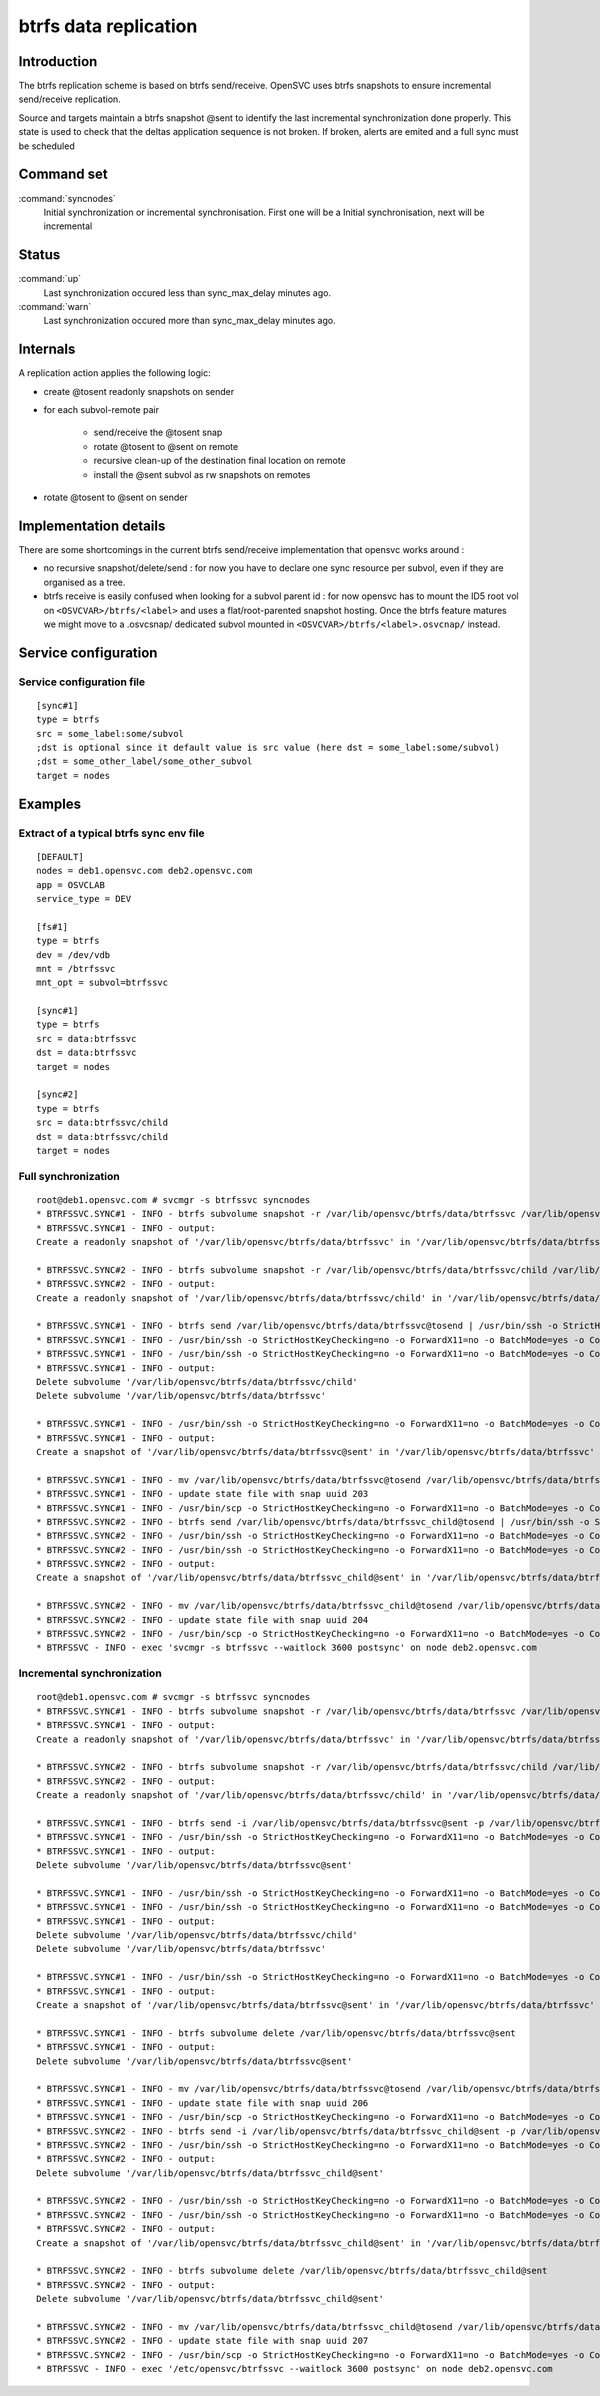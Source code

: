 btrfs data replication
**********************

Introduction
============

The btrfs replication scheme is based on btrfs send/receive. OpenSVC uses btrfs snapshots to ensure incremental send/receive replication.

Source and targets maintain a btrfs snapshot @sent to identify the last incremental synchronization done properly. This state is used to check that the deltas application sequence is not broken. If broken, alerts are emited and a full sync must be scheduled

Command set
===========

:command:`syncnodes`
    Initial synchronization or incremental synchronisation. First one will be a Initial synchronisation, next will be incremental

Status
======

:command:`up`
    Last synchronization occured less than sync_max_delay minutes ago.

:command:`warn`
    Last synchronization occured more than sync_max_delay minutes ago.

Internals
=========

A replication action applies the following logic:

- create @tosent readonly snapshots on sender

- for each subvol-remote pair

	- send/receive the @tosent snap

	- rotate @tosent to @sent on remote

	- recursive clean-up of the destination final location on remote

	- install the @sent subvol as rw snapshots on remotes

- rotate @tosent to @sent on sender

Implementation details
======================

There are some shortcomings in the current btrfs send/receive implementation that opensvc works around :

- no recursive snapshot/delete/send : for now you have to declare one sync resource per subvol, even if they are organised as a tree.

- btrfs receive is easily confused when looking for a subvol parent id : for now opensvc has to mount the ID5 root vol on ``<OSVCVAR>/btrfs/<label>`` and uses a flat/root-parented snapshot hosting. Once the btrfs feature matures we might move to a .osvcsnap/ dedicated subvol mounted in ``<OSVCVAR>/btrfs/<label>.osvcnap/`` instead.


Service configuration
=====================

Service configuration file
--------------------------

::

	[sync#1]
	type = btrfs
	src = some_label:some/subvol
	;dst is optional since it default value is src value (here dst = some_label:some/subvol)
	;dst = some_other_label/some_other_subvol
	target = nodes

Examples
========

Extract of a typical btrfs sync env file
----------------------------------------

::

	[DEFAULT]
	nodes = deb1.opensvc.com deb2.opensvc.com
	app = OSVCLAB
	service_type = DEV
	
	[fs#1]
	type = btrfs
	dev = /dev/vdb
	mnt = /btrfssvc
	mnt_opt = subvol=btrfssvc
	
	[sync#1]
	type = btrfs
	src = data:btrfssvc
	dst = data:btrfssvc
	target = nodes
	
	[sync#2]
	type = btrfs
	src = data:btrfssvc/child
	dst = data:btrfssvc/child
	target = nodes


Full synchronization
--------------------

::

	root@deb1.opensvc.com # svcmgr -s btrfssvc syncnodes
	* BTRFSSVC.SYNC#1 - INFO - btrfs subvolume snapshot -r /var/lib/opensvc/btrfs/data/btrfssvc /var/lib/opensvc/btrfs/data/btrfssvc@tosend
	* BTRFSSVC.SYNC#1 - INFO - output:
	Create a readonly snapshot of '/var/lib/opensvc/btrfs/data/btrfssvc' in '/var/lib/opensvc/btrfs/data/btrfssvc@tosend'
	
	* BTRFSSVC.SYNC#2 - INFO - btrfs subvolume snapshot -r /var/lib/opensvc/btrfs/data/btrfssvc/child /var/lib/opensvc/btrfs/data/btrfssvc_child@tosend
	* BTRFSSVC.SYNC#2 - INFO - output:
	Create a readonly snapshot of '/var/lib/opensvc/btrfs/data/btrfssvc/child' in '/var/lib/opensvc/btrfs/data/btrfssvc_child@tosend'
	
	* BTRFSSVC.SYNC#1 - INFO - btrfs send /var/lib/opensvc/btrfs/data/btrfssvc@tosend | /usr/bin/ssh -o StrictHostKeyChecking=no -o ForwardX11=no -o BatchMode=yes -o ConnectTimeout=10 deb2.opensvc.com btrfs receive /var/lib/opensvc/btrfs/data
	* BTRFSSVC.SYNC#1 - INFO - /usr/bin/ssh -o StrictHostKeyChecking=no -o ForwardX11=no -o BatchMode=yes -o ConnectTimeout=10 deb2.opensvc.com mv /var/lib/opensvc/btrfs/data/btrfssvc@tosend /var/lib/opensvc/btrfs/data/btrfssvc@sent
	* BTRFSSVC.SYNC#1 - INFO - /usr/bin/ssh -o StrictHostKeyChecking=no -o ForwardX11=no -o BatchMode=yes -o ConnectTimeout=10 deb2.opensvc.com btrfs subvolume delete /var/lib/opensvc/btrfs/data/btrfssvc/child && btrfs subvolume delete /var/lib/opensvc/btrfs/data/btrfssvc
	* BTRFSSVC.SYNC#1 - INFO - output:
	Delete subvolume '/var/lib/opensvc/btrfs/data/btrfssvc/child'
	Delete subvolume '/var/lib/opensvc/btrfs/data/btrfssvc'
	
	* BTRFSSVC.SYNC#1 - INFO - /usr/bin/ssh -o StrictHostKeyChecking=no -o ForwardX11=no -o BatchMode=yes -o ConnectTimeout=10 deb2.opensvc.com btrfs subvolume snapshot /var/lib/opensvc/btrfs/data/btrfssvc@sent /var/lib/opensvc/btrfs/data/btrfssvc
	* BTRFSSVC.SYNC#1 - INFO - output:
	Create a snapshot of '/var/lib/opensvc/btrfs/data/btrfssvc@sent' in '/var/lib/opensvc/btrfs/data/btrfssvc'
	
	* BTRFSSVC.SYNC#1 - INFO - mv /var/lib/opensvc/btrfs/data/btrfssvc@tosend /var/lib/opensvc/btrfs/data/btrfssvc@sent
	* BTRFSSVC.SYNC#1 - INFO - update state file with snap uuid 203
	* BTRFSSVC.SYNC#1 - INFO - /usr/bin/scp -o StrictHostKeyChecking=no -o ForwardX11=no -o BatchMode=yes -o ConnectTimeout=10 /var/lib/opensvc/btrfssvc_sync#1_btrfs_state deb2.opensvc.com:/var/lib/opensvc/btrfssvc_sync\#1_btrfs_state
	* BTRFSSVC.SYNC#2 - INFO - btrfs send /var/lib/opensvc/btrfs/data/btrfssvc_child@tosend | /usr/bin/ssh -o StrictHostKeyChecking=no -o ForwardX11=no -o BatchMode=yes -o ConnectTimeout=10 deb2.opensvc.com btrfs receive /var/lib/opensvc/btrfs/data
	* BTRFSSVC.SYNC#2 - INFO - /usr/bin/ssh -o StrictHostKeyChecking=no -o ForwardX11=no -o BatchMode=yes -o ConnectTimeout=10 deb2.opensvc.com mv /var/lib/opensvc/btrfs/data/btrfssvc_child@tosend /var/lib/opensvc/btrfs/data/btrfssvc_child@sent
	* BTRFSSVC.SYNC#2 - INFO - /usr/bin/ssh -o StrictHostKeyChecking=no -o ForwardX11=no -o BatchMode=yes -o ConnectTimeout=10 deb2.opensvc.com btrfs subvolume snapshot /var/lib/opensvc/btrfs/data/btrfssvc_child@sent /var/lib/opensvc/btrfs/data/btrfssvc/child
	* BTRFSSVC.SYNC#2 - INFO - output:
	Create a snapshot of '/var/lib/opensvc/btrfs/data/btrfssvc_child@sent' in '/var/lib/opensvc/btrfs/data/btrfssvc/child'
	
	* BTRFSSVC.SYNC#2 - INFO - mv /var/lib/opensvc/btrfs/data/btrfssvc_child@tosend /var/lib/opensvc/btrfs/data/btrfssvc_child@sent
	* BTRFSSVC.SYNC#2 - INFO - update state file with snap uuid 204
	* BTRFSSVC.SYNC#2 - INFO - /usr/bin/scp -o StrictHostKeyChecking=no -o ForwardX11=no -o BatchMode=yes -o ConnectTimeout=10 /var/lib/opensvc/btrfssvc_sync#2_btrfs_state deb2.opensvc.com:/var/lib/opensvc/btrfssvc_sync\#2_btrfs_state
	* BTRFSSVC - INFO - exec 'svcmgr -s btrfssvc --waitlock 3600 postsync' on node deb2.opensvc.com

Incremental synchronization
---------------------------

::

	root@deb1.opensvc.com # svcmgr -s btrfssvc syncnodes
	* BTRFSSVC.SYNC#1 - INFO - btrfs subvolume snapshot -r /var/lib/opensvc/btrfs/data/btrfssvc /var/lib/opensvc/btrfs/data/btrfssvc@tosend
	* BTRFSSVC.SYNC#1 - INFO - output:
	Create a readonly snapshot of '/var/lib/opensvc/btrfs/data/btrfssvc' in '/var/lib/opensvc/btrfs/data/btrfssvc@tosend'

	* BTRFSSVC.SYNC#2 - INFO - btrfs subvolume snapshot -r /var/lib/opensvc/btrfs/data/btrfssvc/child /var/lib/opensvc/btrfs/data/btrfssvc_child@tosend
	* BTRFSSVC.SYNC#2 - INFO - output:
	Create a readonly snapshot of '/var/lib/opensvc/btrfs/data/btrfssvc/child' in '/var/lib/opensvc/btrfs/data/btrfssvc_child@tosend'

	* BTRFSSVC.SYNC#1 - INFO - btrfs send -i /var/lib/opensvc/btrfs/data/btrfssvc@sent -p /var/lib/opensvc/btrfs/data/btrfssvc@sent /var/lib/opensvc/btrfs/data/btrfssvc@tosend | /usr/bin/ssh -o StrictHostKeyChecking=no -o ForwardX11=no -o BatchMode=yes -o ConnectTimeout=10 deb2.opensvc.com btrfs receive /var/lib/opensvc/btrfs/data
	* BTRFSSVC.SYNC#1 - INFO - /usr/bin/ssh -o StrictHostKeyChecking=no -o ForwardX11=no -o BatchMode=yes -o ConnectTimeout=10 deb2.opensvc.com btrfs subvolume delete /var/lib/opensvc/btrfs/data/btrfssvc@sent
	* BTRFSSVC.SYNC#1 - INFO - output:
	Delete subvolume '/var/lib/opensvc/btrfs/data/btrfssvc@sent'

	* BTRFSSVC.SYNC#1 - INFO - /usr/bin/ssh -o StrictHostKeyChecking=no -o ForwardX11=no -o BatchMode=yes -o ConnectTimeout=10 deb2.opensvc.com mv /var/lib/opensvc/btrfs/data/btrfssvc@tosend /var/lib/opensvc/btrfs/data/btrfssvc@sent
	* BTRFSSVC.SYNC#1 - INFO - /usr/bin/ssh -o StrictHostKeyChecking=no -o ForwardX11=no -o BatchMode=yes -o ConnectTimeout=10 deb2.opensvc.com btrfs subvolume delete /var/lib/opensvc/btrfs/data/btrfssvc/child && btrfs subvolume delete /var/lib/opensvc/btrfs/data/btrfssvc
	* BTRFSSVC.SYNC#1 - INFO - output:
	Delete subvolume '/var/lib/opensvc/btrfs/data/btrfssvc/child'
	Delete subvolume '/var/lib/opensvc/btrfs/data/btrfssvc'

	* BTRFSSVC.SYNC#1 - INFO - /usr/bin/ssh -o StrictHostKeyChecking=no -o ForwardX11=no -o BatchMode=yes -o ConnectTimeout=10 deb2.opensvc.com btrfs subvolume snapshot /var/lib/opensvc/btrfs/data/btrfssvc@sent /var/lib/opensvc/btrfs/data/btrfssvc
	* BTRFSSVC.SYNC#1 - INFO - output:
	Create a snapshot of '/var/lib/opensvc/btrfs/data/btrfssvc@sent' in '/var/lib/opensvc/btrfs/data/btrfssvc'

	* BTRFSSVC.SYNC#1 - INFO - btrfs subvolume delete /var/lib/opensvc/btrfs/data/btrfssvc@sent
	* BTRFSSVC.SYNC#1 - INFO - output:
	Delete subvolume '/var/lib/opensvc/btrfs/data/btrfssvc@sent'

	* BTRFSSVC.SYNC#1 - INFO - mv /var/lib/opensvc/btrfs/data/btrfssvc@tosend /var/lib/opensvc/btrfs/data/btrfssvc@sent
	* BTRFSSVC.SYNC#1 - INFO - update state file with snap uuid 206
	* BTRFSSVC.SYNC#1 - INFO - /usr/bin/scp -o StrictHostKeyChecking=no -o ForwardX11=no -o BatchMode=yes -o ConnectTimeout=10 /var/lib/opensvc/btrfssvc_sync#1_btrfs_state deb2.opensvc.com:/var/lib/opensvc/btrfssvc_sync\#1_btrfs_state
	* BTRFSSVC.SYNC#2 - INFO - btrfs send -i /var/lib/opensvc/btrfs/data/btrfssvc_child@sent -p /var/lib/opensvc/btrfs/data/btrfssvc_child@sent /var/lib/opensvc/btrfs/data/btrfssvc_child@tosend | /usr/bin/ssh -o StrictHostKeyChecking=no -o ForwardX11=no -o BatchMode=yes -o ConnectTimeout=10 deb2.opensvc.com btrfs receive /var/lib/opensvc/btrfs/data
	* BTRFSSVC.SYNC#2 - INFO - /usr/bin/ssh -o StrictHostKeyChecking=no -o ForwardX11=no -o BatchMode=yes -o ConnectTimeout=10 deb2.opensvc.com btrfs subvolume delete /var/lib/opensvc/btrfs/data/btrfssvc_child@sent
	* BTRFSSVC.SYNC#2 - INFO - output:
	Delete subvolume '/var/lib/opensvc/btrfs/data/btrfssvc_child@sent'

	* BTRFSSVC.SYNC#2 - INFO - /usr/bin/ssh -o StrictHostKeyChecking=no -o ForwardX11=no -o BatchMode=yes -o ConnectTimeout=10 deb2.opensvc.com mv /var/lib/opensvc/btrfs/data/btrfssvc_child@tosend /var/lib/opensvc/btrfs/data/btrfssvc_child@sent
	* BTRFSSVC.SYNC#2 - INFO - /usr/bin/ssh -o StrictHostKeyChecking=no -o ForwardX11=no -o BatchMode=yes -o ConnectTimeout=10 deb2.opensvc.com btrfs subvolume snapshot /var/lib/opensvc/btrfs/data/btrfssvc_child@sent /var/lib/opensvc/btrfs/data/btrfssvc/child
	* BTRFSSVC.SYNC#2 - INFO - output:
	Create a snapshot of '/var/lib/opensvc/btrfs/data/btrfssvc_child@sent' in '/var/lib/opensvc/btrfs/data/btrfssvc/child'

	* BTRFSSVC.SYNC#2 - INFO - btrfs subvolume delete /var/lib/opensvc/btrfs/data/btrfssvc_child@sent
	* BTRFSSVC.SYNC#2 - INFO - output:
	Delete subvolume '/var/lib/opensvc/btrfs/data/btrfssvc_child@sent'

	* BTRFSSVC.SYNC#2 - INFO - mv /var/lib/opensvc/btrfs/data/btrfssvc_child@tosend /var/lib/opensvc/btrfs/data/btrfssvc_child@sent
	* BTRFSSVC.SYNC#2 - INFO - update state file with snap uuid 207
	* BTRFSSVC.SYNC#2 - INFO - /usr/bin/scp -o StrictHostKeyChecking=no -o ForwardX11=no -o BatchMode=yes -o ConnectTimeout=10 /var/lib/opensvc/btrfssvc_sync#2_btrfs_state deb2.opensvc.com:/var/lib/opensvc/btrfssvc_sync\#2_btrfs_state
	* BTRFSSVC - INFO - exec '/etc/opensvc/btrfssvc --waitlock 3600 postsync' on node deb2.opensvc.com



